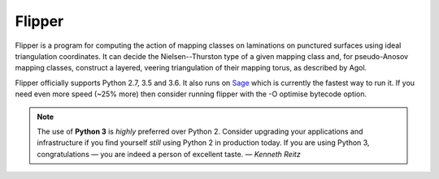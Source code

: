 
Flipper
=======

.. image:: https://img.shields.io/pypi/v/flipper.svg
    :target: https://pypi.org/project/flipper/
    :alt: PyPI version

.. image:: https://img.shields.io/pypi/l/flipper.svg
    :target: https://pypi.org/project/flipper/
    :alt: PyPI license

.. image:: https://travis-ci.org/MarkCBell/flipper.svg?branch=master
    :target: https://travis-ci.org/MarkCBell/flipper
    :alt: Travis build status

.. image:: https://ci.appveyor.com/api/projects/status/8spedakb6ahj91b5/branch/master?svg=true
    :target: https://ci.appveyor.com/project/MarkCBell/flipper/branch/master
    :alt: AppVeyor build status

.. image:: https://readthedocs.org/projects/flipper/badge/?version=master
    :target: https://flipper.readthedocs.io
    :alt: Documentation status

.. image:: https://img.shields.io/coveralls/github/MarkCBell/flipper.svg?branch=master
    :target: https://coveralls.io/github/MarkCBell/flipper?branch=master
    :alt: Coveralls status

Flipper is a program for computing the action of mapping classes on laminations on punctured surfaces using ideal triangulation coordinates.
It can decide the Nielsen--Thurston type of a given mapping class and, for pseudo-Anosov mapping classes, construct a layered, veering triangulation of their mapping torus, as described by Agol.

Flipper officially supports Python 2.7, 3.5 and 3.6.
It also runs on `Sage`_ which is currently the fastest way to run it.
If you need even more speed (~25% more) then consider running flipper with the -O optimise bytecode option.

.. note:: The use of **Python 3** is *highly* preferred over Python 2.
    Consider upgrading your applications and infrastructure if you find yourself *still* using Python 2 in production today.
    If you are using Python 3, congratulations — you are indeed a person of excellent taste. — *Kenneth Reitz*

.. _Sage: http://www.sagemath.org/

